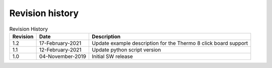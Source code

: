 Revision history
================

.. table::   Revision History
   :widths: auto
   :name:  Revision history
   
   +------------+----------------------+------------------------------------------------------------------------------------------------------------------------------+
   | Revision   | Date                 | Description                                                                                                                  |
   +============+======================+==============================================================================================================================+
   | 1.2        | 17-February-2021     | Update example description for the Thermo 8 click board support                                                              |
   +------------+----------------------+------------------------------------------------------------------------------------------------------------------------------+
   | 1.1        | 12-February-2021     | Update python script version                                                                                                 |
   +------------+----------------------+------------------------------------------------------------------------------------------------------------------------------+
   | 1.0        | 04-November-2019     | Initial SW release                                                                                                           |
   +------------+----------------------+------------------------------------------------------------------------------------------------------------------------------+